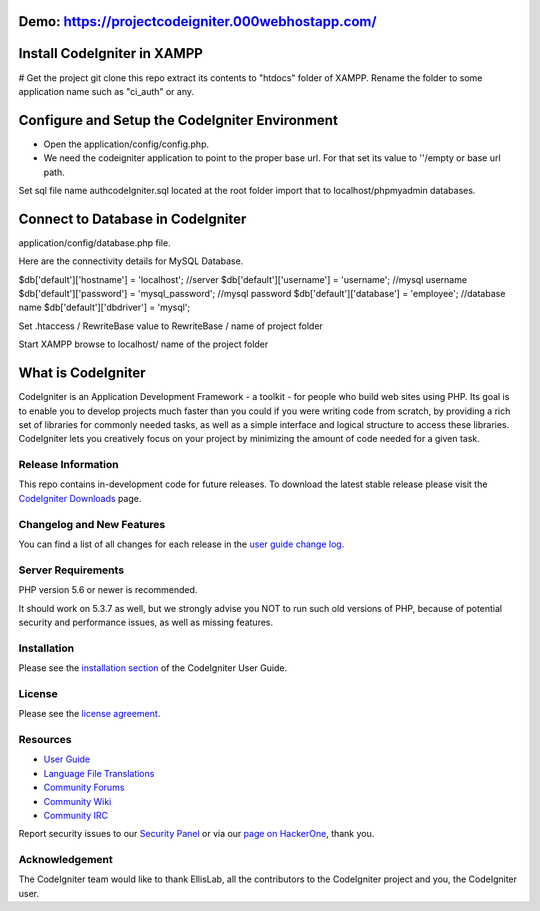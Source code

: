 ###################
Demo: https://projectcodeigniter.000webhostapp.com/
###################

###################
Install CodeIgniter in XAMPP
###################

# Get the project
git clone this repo extract its contents to "htdocs" folder of XAMPP. Rename the folder to some application name such as "ci_auth" or any.

###################
Configure and Setup the CodeIgniter Environment
###################

* Open the application/config/config.php.
* We need the codeigniter application to point to the proper base url. For that set its value to ''/empty or base url path.

Set sql file name authcodeIgniter.sql located at the root folder import that to localhost/phpmyadmin databases.

###################
Connect to Database in CodeIgniter
###################

application/config/database.php file.

Here are the connectivity details for MySQL Database.

$db['default']['hostname'] = 'localhost'; //server
$db['default']['username'] = 'username'; //mysql username
$db['default']['password'] = 'mysql_password'; //mysql password
$db['default']['database'] = 'employee'; //database name
$db['default']['dbdriver'] = 'mysql';

Set .htaccess / RewriteBase value to RewriteBase / name of project folder

Start XAMPP browse to localhost/ name of the project folder



###################
What is CodeIgniter
###################

CodeIgniter is an Application Development Framework - a toolkit - for people
who build web sites using PHP. Its goal is to enable you to develop projects
much faster than you could if you were writing code from scratch, by providing
a rich set of libraries for commonly needed tasks, as well as a simple
interface and logical structure to access these libraries. CodeIgniter lets
you creatively focus on your project by minimizing the amount of code needed
for a given task.

*******************
Release Information
*******************

This repo contains in-development code for future releases. To download the
latest stable release please visit the `CodeIgniter Downloads
<https://codeigniter.com/download>`_ page.

**************************
Changelog and New Features
**************************

You can find a list of all changes for each release in the `user
guide change log <https://github.com/bcit-ci/CodeIgniter/blob/develop/user_guide_src/source/changelog.rst>`_.

*******************
Server Requirements
*******************

PHP version 5.6 or newer is recommended.

It should work on 5.3.7 as well, but we strongly advise you NOT to run
such old versions of PHP, because of potential security and performance
issues, as well as missing features.

************
Installation
************

Please see the `installation section <https://codeigniter.com/user_guide/installation/index.html>`_
of the CodeIgniter User Guide.

*******
License
*******

Please see the `license
agreement <https://github.com/bcit-ci/CodeIgniter/blob/develop/user_guide_src/source/license.rst>`_.

*********
Resources
*********

-  `User Guide <https://codeigniter.com/docs>`_
-  `Language File Translations <https://github.com/bcit-ci/codeigniter3-translations>`_
-  `Community Forums <http://forum.codeigniter.com/>`_
-  `Community Wiki <https://github.com/bcit-ci/CodeIgniter/wiki>`_
-  `Community IRC <https://webchat.freenode.net/?channels=%23codeigniter>`_

Report security issues to our `Security Panel <mailto:security@codeigniter.com>`_
or via our `page on HackerOne <https://hackerone.com/codeigniter>`_, thank you.

***************
Acknowledgement
***************

The CodeIgniter team would like to thank EllisLab, all the
contributors to the CodeIgniter project and you, the CodeIgniter user.
